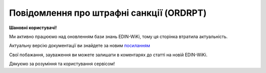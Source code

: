 ##########################################################################################################################
**Повідомлення про штрафні санкції (ORDRPT)**
##########################################################################################################################

**Шановні користувачі!**

Ми активно працюємо над оновленням бази знань EDIN-WiKi, тому ця сторінка втратила актуальність.

Актуальну версію документації ви знайдете за новим `посиланням <https://wiki-v2.edin.ua/books/xml-specifikaciyi-dokumentiv/page/povidomlennia-pro-strafni-sankciyi-ordrpt>`__

Свої побажання, зауваження ви можете залишати в коментарях до статті на новій EDIN-WiKi.

Дякуємо за розуміння та користування сервісом!

.. сторінка перенесена на нову вікі

   .. epigraph::

   Повідомлення про штрафні санкції (ORDRPT)

   **XML:**

   .. code:: xml

   <?xml version="1.0"?>
   <Document-OrdersReport>
         <OrdersReport-Header>
            <OrdersReportNumber>5670241</OrdersReportNumber>
            <OrdersReportDate>2020-01-09</OrdersReportDate>
            <OrdersReportTime>14:14</OrdersReportTime>
            <DocumentFunctionCode>C</DocumentFunctionCode>
            <ContractType>PDEF</ContractType>
            <ContractNumber>112/20/365924</ContractNumber>
            <ContractDate>2020-01-09</ContractDate>
         </OrdersReport-Header>
         <OrdersReport-Parties>
            <Buyer>
               <ILN>4824000000349</ILN>
               <CodeBySeller>20054</CodeBySeller>
               <TaxID>320491926511</TaxID>
               <UtilizationRegisterNumber>32000576</UtilizationRegisterNumber>
               <Name>ПЛЮС ТОВ</Name>
               <StreetAndNumber>стрит</StreetAndNumber>
                  <CityName>м. Київ</CityName>
                  <PostalCode>02140</PostalCode>
               <Country>Україна</Country>
               <PhoneNumber>0444922100</PhoneNumber>
               <VatPayerCertificate>320400026511</VatPayerCertificate>
            </Buyer>
            <Seller>
               <ILN>4820000030009</ILN>
               <TaxID>100000847</TaxID>
               <UtilizationRegisterNumber>32000199</UtilizationRegisterNumber>
               <Name>ТОВ "МЕТРО КЕШ ЕНД КЕРІ УКРАЇНА"</Name>
               <StreetAndNumber>пр-т Петра Григоренка, 43</StreetAndNumber>
               <CityName>м.Київ</CityName>
               <PostalCode>02140</PostalCode>
               <Country>Україна</Country>
               <PhoneNumber>0444922101</PhoneNumber>
               <VatPayerCertificate>320400026510</VatPayerCertificate>
               <FinancialInformation>
                  <BankIdentifierCode>380005</BankIdentifierCode>
                  <BankAccount>26000039987</BankAccount>
                  <BankName>АТ "Райффайзен Банк Аваль"</BankName>
                  <IBAN>UA613808050000000000004439987</IBAN>
               </FinancialInformation>
               <ContactInformation>
                  <ContactFunction>Комірник</ContactFunction>
                  <ManagingPerson>Ярослав</ManagingPerson>
                  <ManagingPersonFather>Сергійович</ManagingPersonFather>
                  <PhoneNumber>0951111111</PhoneNumber>
               </ContactInformation>
            </Seller>
         </OrdersReport-Parties>
         <OrdersReport-Lines>
            <Line>
               <Line-Item>
                  <LineNumber>1</LineNumber>
                  <ItemDescription>Штрафні санкції, що застосовуються до Постачальника за порушення умов Договору</ItemDescription>
                  <PenaltyAmount>90.11</PenaltyAmount>
               </Line-Item>
            </Line>
         </OrdersReport-Lines>
         <OrdersReport-Summary>
            <TotalLines>1</TotalLines>
            <TotalPenaltyAmount>90.11</TotalPenaltyAmount>
         </OrdersReport-Summary>
      </Document-OrdersReport>

   .. role:: orange

   .. raw:: html

    <embed>
    <iframe src="https://docs.google.com/spreadsheets/d/e/2PACX-1vQxinOWh0XZPuImDPCyCo0wpZU89EAoEfEXkL-YFP0hoA5A27BfY5A35CZChtiddQ/pubhtml?gid=1948051215&single=true" width="1100" height="1200" frameborder="0" marginheight="0" marginwidth="0">Loading...</iframe>
    </embed>

   -------------------------

   .. [#] Під визначенням колонки **Тип поля** мається на увазі скорочене позначення:

   * M (mandatory) — обов'язкові до заповнення поля;
   * O (optional) — необов'язкові (опціональні) до заповнення поля.

   .. [#] елементи структури мають наступний вигляд:

   * параметрЗіЗначенням;
   * **об'єктЗПараметрами**;
   * :orange:`масивОб'єктів`;
   * жовтим фоном виділяються комірки, в яких відбувались останні зміни

.. data from table (remember to renew time to time)

.. raw:: html

   <!-- <div>I	Document-OrdersReport	M		Початок документа
   1	OrdersReport-Header	M		Заголовна частина (початок блоку)
   1.1	OrdersReportNumber	M	Рядок(35)	Номер документа
   1.2	OrdersReportDate	M	YYYY-MM-DD	Дата документа
   1.3	OrdersReportTime	O	hh:mm	Час документа
   1.4	DocumentFunctionCode	O	Рядок(3)	Функціональний код документа; допустимі значення: «O» - оригінал, «C» - коригування
   1.5	ContractType	M	Рядок(70)	Тип контракту
   1.6	ContractNumber	M	Рядок(70)	Номер контракту
   1.7	ContractDate	O	YYYY-MM-DD	Дата контракту
   2	OrdersReport-Parties	M		Контрагенти (початок блоку)
   2.1	Buyer	M		Покупець (початок блоку)
   2.1.1	ILN	M	Рядок(13)	GLN Покупця
   2.1.2	CodeBySeller	M	Рядок(35)	Код Покупця від Продавця
   2.1.3	TaxID	O	Рядок(35)	Податковий ідентифікатор Покупця
   2.1.4	UtilizationRegisterNumber	M	Рядок(35)	NIP Покупця
   2.1.5	Name	M	Рядок(175)	Назва Покупця
   2.1.6	StreetAndNumber	O	Рядок(175)	Назва вулиці та номер будівлі Покупця
   2.1.7	CityName	O	Рядок(35)	Назва міста Покупця
   2.1.8	PostalCode	O	Рядок(9)	Поштовий індекс Покупця
   2.1.9	Country	O	Рядок(3)	Країна Покупця (згідно ISO 3166)
   2.1.10	PhoneNumber	O	Рядок(35)	Номер телефону Покупця
   2.1.11	VatPayerCertificate	O	Рядок(70)	Свідоцтво платника Покупця
   2.2	Seller	M		Продавець (початок блоку)
   2.2.1	ILN	M	Рядок(13)	GLN Продавця
   2.2.2	TaxID	M	Рядок(35)	Податковий ідентифікатор Продавця
   2.2.3	UtilizationRegisterNumber	M	Рядок(35)	NIP Продавця
   2.2.4	Name	M	Рядок(175)	Назва Продавця
   2.2.5	StreetAndNumber	O	Рядок(175)	Назва вулиці та номер будівлі Продавця
   2.2.6	CityName	M	Рядок(35)	Назва міста Продавця
   2.2.7	PostalCode	M	Рядок(9)	Поштовий індекс Продавця
   2.2.8	Country	M	Рядок(3)	Країна Продавця (згідно ISO 3166)
   2.2.9	PhoneNumber	O	Рядок(35)	Номер телефону Продавця
   2.2.10	VatPayerCertificate	O	Рядок(70)	Свідоцтво платника Продавця
   2.2.11	FinancialInformation	O		Фінансова інформація (початок блоку)
   2.2.11.1	BankIdentifierCode	M	Рядок(11)	Ідентифікаційний код банку Продавця
   2.2.11.2	BankAccount	M	Рядок(17)	Банківський рахунок Продавця
   2.2.11.3	BankName	M	Рядок(70)	Назва банку Продавця
   2.2.11.4	IBAN	O	Рядок(35)	IBAN Продавця
   2.2.12	ContactInformation	O		Контакти (початок блоку)
   2.2.12.1	ContactFunction	O	Рядок(512)	Контакт Продавця
   2.2.12.2	ManagingPerson	O	Рядок(17)	Менеджер Продавця
   2.2.12.3	ManagingPersonFather	O	Рядок(35)	По батькові менеджера Продавця
   2.2.12.4	PhoneNumber	O	Рядок(512)	Номер телефону Продавця
   3	OrdersReport-Lines	M		Таблична частина (початок блоку)
   3.1	Line	M		Рядок (початок блоку)
   3.1.1	Line-Item	M		Пункт в рядку (початок блоку)
   3.1.1.1	LineNumber	M	[0-9](5)	Номер рядка
   3.1.1.2	ItemDescription	O	Рядок(256)	Опис пункту (товару)
   3.1.1.3	PenaltyAmount	M	Число десяткове(2)	Сума штрафу
   4	OrdersReport-Summary	M		Всього (початок блоку)
   4.1	TotalLines	M	[0-9](5)	Всього рядків
   4.2	TotalPenaltyAmount	M	Число десяткове(2)	Загальна сума штрафу
